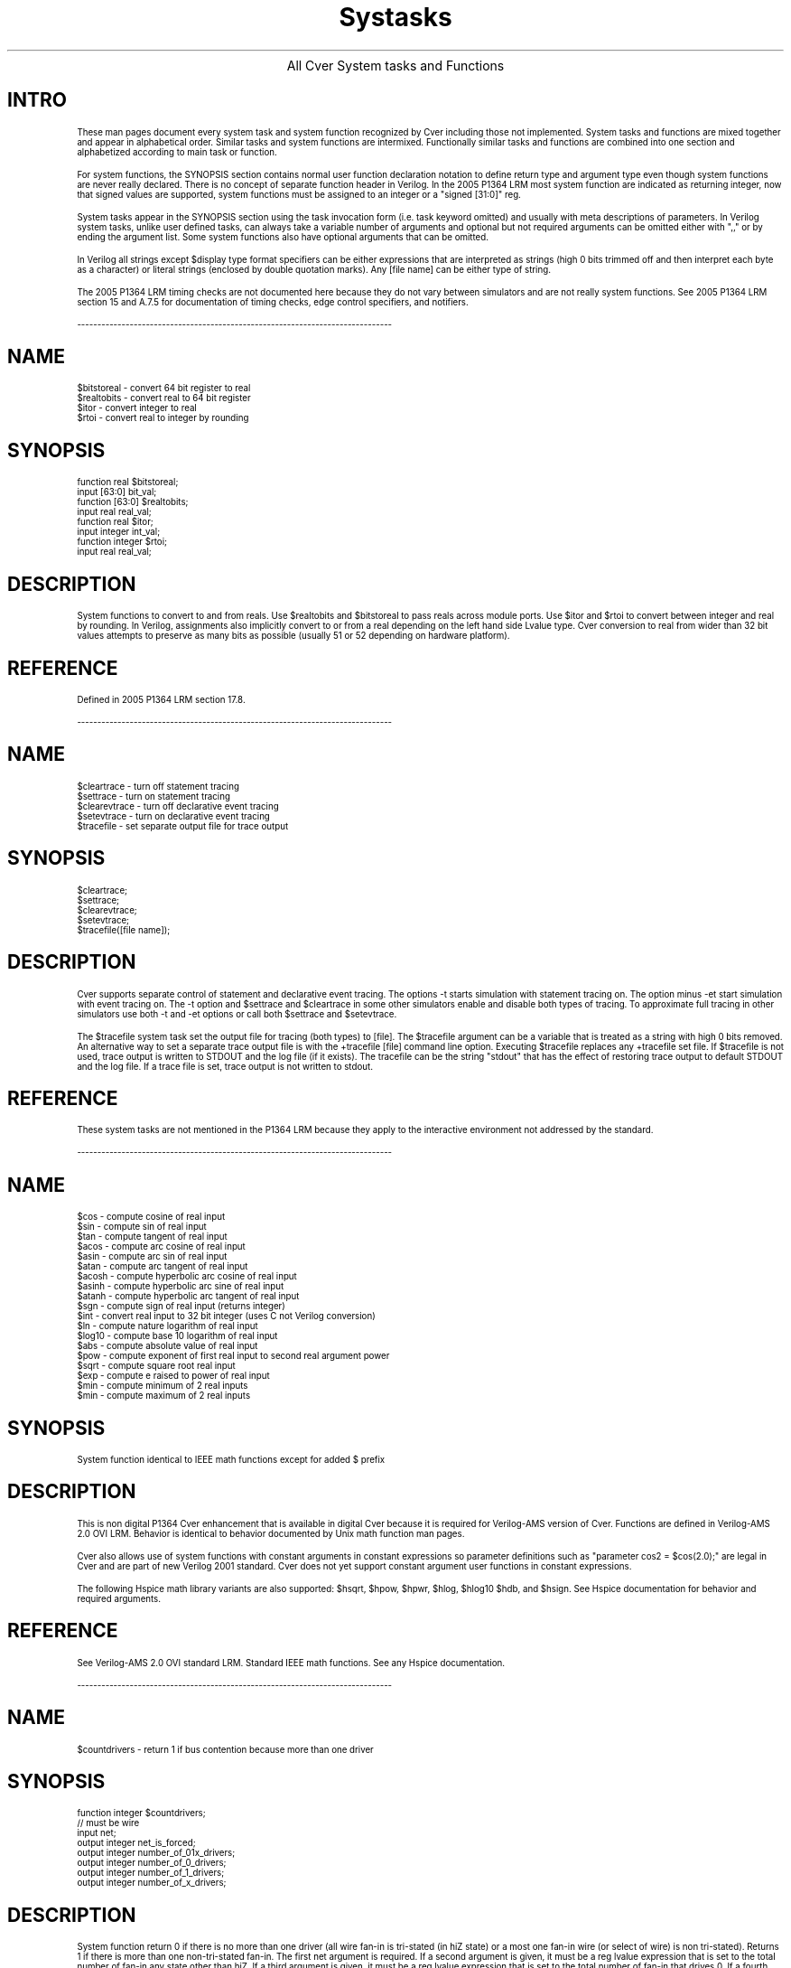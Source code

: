 .\" $Cver: systasks,man,v 2.4 05/29/07 $
.TH Systasks 1 "Release 3.0" "Pragmatic C Software" "" 
.de LN
.sp
.ti -1.0i
------------------------------------------------------------------------------
.fi
.br
..
.ce
\s+3All Cver System tasks and Functions\s-3
.SP
.SH INTRO
These man pages document every system task and system
function recognized by Cver including those not implemented.
System tasks and functions are mixed together and 
appear in alphabetical order.
Similar tasks and system functions are intermixed.
Functionally similar tasks and functions are combined into
one section and alphabetized according to main task or function.
.PP
For system functions, the SYNOPSIS section contains
normal user function declaration notation to define return type
and argument type even though system functions are never really declared.
There is no concept of separate function header in Verilog.
In the 2005 P1364 LRM most system function are indicated as returning
integer, now that signed values are supported, system functions must
be assigned to an integer or a "signed [31:0]" reg.
.PP
System tasks appear in the SYNOPSIS section using
the task invocation form (i.e. task keyword omitted)
and usually with meta descriptions of parameters.
In Verilog system tasks, unlike user defined tasks,
can always take a variable number of arguments and
optional but not required arguments can be omitted
either with ",," or by ending the argument list.
Some system functions also have optional arguments that
can be omitted.
.PP
In Verilog all strings except $display type format specifiers can be
either expressions that are interpreted as strings (high 0 bits trimmed
off and then interpret each byte as a character) or literal strings
(enclosed by double quotation marks).  Any [file name] can be either
type of string.
.PP
The 2005 P1364 LRM timing checks are not documented here because they do
not vary between simulators and are not really system functions.  See 2005
P1364 LRM section 15 and A.7.5 for documentation of timing checks,
edge control specifiers, and notifiers.
.LN
.SH NAME
$bitstoreal \- convert 64 bit register to real
.br
$realtobits \- convert real to 64 bit register
.br
$itor \- convert integer to real
.br
$rtoi \- convert real to integer by rounding
.SH SYNOPSIS
function real $bitstoreal;
.br
.ti +0.1i
input [63:0] bit_val;
.br
function [63:0] $realtobits; 
.br
.ti +0.1i
input real real_val;
.br
function real $itor;
.br
.ti +0.1i
input integer int_val;
.br
function integer $rtoi;
.br
.ti +0.1i
input real real_val;
.SH DESCRIPTION
System functions to convert to and from reals.  Use $realtobits and 
$bitstoreal to pass reals across module ports.  Use $itor and $rtoi
to convert between integer and real by rounding.  In Verilog, assignments
also implicitly convert to or from a real depending on the left hand
side Lvalue type.  Cver conversion to real from wider than 32 bit
values attempts to preserve as many bits as possible (usually 51 or 52
depending on hardware platform).
.SH REFERENCE
Defined in 2005 P1364 LRM section 17.8.
.LN
.SH NAME
$cleartrace \- turn off statement tracing
.br
$settrace \- turn on statement tracing
.br
$clearevtrace \- turn off declarative event tracing
.br
$setevtrace \- turn on declarative event tracing
.br
$tracefile \-  set separate output file for trace output
.SH SYNOPSIS
$cleartrace;
.br
$settrace;
.br
$clearevtrace;
.br
$setevtrace;
.br
$tracefile([file name]);
.SH DESCRIPTION
Cver supports separate control of statement
and declarative event tracing.
The options -t starts simulation with statement tracing on.
The option minus -et start simulation with event tracing on.
The -t option and $settrace and $cleartrace in
some other simulators enable and disable both types of tracing.
To approximate full tracing in other simulators use both -t and -et
options or call both $settrace and $setevtrace.
.PP
The $tracefile system task set the output file
for tracing (both types) to [file].
The $tracefile argument can be a variable
that is treated as a string with high 0 bits removed. 
An alternative way to set a separate trace output file is with
the +tracefile [file] command line option.  Executing $tracefile
replaces any +tracefile set file.
If $tracefile is not used, trace output is written to STDOUT and
the log file (if it exists).  The tracefile can be the string "stdout"
that has the effect of restoring trace output to default STDOUT and
the log file.  If a trace file is set, trace output is not written to
stdout.
.SH "REFERENCE"
These system tasks are not mentioned in the P1364 LRM because they apply
to the interactive environment not addressed by the standard.
.LN
.SH NAME
$cos \- compute cosine of real input
.br
$sin \- compute sin of real input
.br
$tan \- compute tangent of real input
.br
$acos \- compute arc cosine of real input
.br
$asin \- compute arc sin of real input
.br
$atan \- compute arc tangent of real input
.br
$acosh \- compute hyperbolic arc cosine of real input
.br
$asinh \- compute hyperbolic arc sine of real input
.br
$atanh \- compute hyperbolic arc tangent of real input
.br
$sgn \- compute sign of real input (returns integer)
.br
$int \- convert real input to 32 bit integer (uses C not Verilog conversion)
.br
$ln \- compute nature logarithm of real input
.br
$log10 \- compute base 10 logarithm of real input
.br
$abs \- compute absolute value of real input
.br
$pow \- compute exponent of first real input to second real argument power
.br
$sqrt \- compute square root real input
.br
$exp \- compute e raised to power of real input
.br
$min \- compute minimum of 2 real inputs
.br
$min \- compute maximum of 2 real inputs
.SH SYNOPSIS
 System function identical to IEEE math functions except for added $ prefix
.SH DESCRIPTION
This is non digital P1364 Cver enhancement that is available in digital
Cver because it is required for Verilog-AMS version of Cver.
Functions are defined in Verilog-AMS 2.0 OVI LRM.  Behavior is identical
to behavior documented by Unix math function man pages.
.PP
Cver also allows use of system functions with constant arguments in
constant expressions so parameter definitions such
as "parameter cos2 = $cos(2.0);" are legal in Cver and are part of
new Verilog 2001 standard.  Cver does not yet support constant argument
user functions in constant expressions.
.PP
The following Hspice math library variants are also supported: 
$hsqrt, $hpow, $hpwr, $hlog, $hlog10 $hdb, and $hsign.  See
Hspice documentation for behavior and required arguments.
.SH REFERENCE
See Verilog-AMS 2.0 OVI standard LRM.  Standard IEEE math functions.
See any Hspice documentation.
.LN
.SH NAME
$countdrivers \- return 1 if bus contention because more than one driver
.SH SYNOPSIS
function integer $countdrivers;
.br
.ti +0.1i
// must be wire
.ti +0.1i
input net;
.br
.ti +0.1i
output integer net_is_forced;
.br
.ti +0.1i
output integer number_of_01x_drivers;
.br
.ti +0.1i
output integer number_of_0_drivers; 
.br
.ti +0.1i
output integer number_of_1_drivers; 
.br
.ti +0.1i
output integer number_of_x_drivers; 
.SH DESCRIPTION
System function return 0 if there is no more than one driver
(all wire fan-in is tri-stated (in hiZ state) or a most one fan-in
wire (or select of wire) is non tri-stated).  Returns 1 if there
is more than one non-tri-stated fan-in.  The first net argument is
required.  If a second argument is given, it must be a reg lvalue
expression that is set to the total number of fan-in any state other
than hiZ.  If a third argument is given, it must be a reg lvalue
expression that is set to the total number of fan-in that drives 0.
If a fourth argument is given, it must be a reg lvalue
expression that is set to the total number of fan-in that drives 1.
If a fifth argument is given, it must be a reg lvalue
expression that is set to the total number of fan-in that drives x.
If an argument is omitted, but an argument to its right is needed,
use ",,".  Notice a statement:  "always @w numdriv = $countdrivers(w);" 
does not work since the number of drivers may change without the wire's
value changing especially for strength wires.
Notice that in the LRM, driver usually means non tri-stated fan-in.
Sometimes driver means instead any fan-in whether or not it is tri-stated.
.SH REFERENCE
Defined in 2005 P1364 LRM Appendix C.1
.LN
.SH NAME
$display, $displayb, $displayh, $displayo \- write formatted value to stdout
.br
$write, $writeb, $writeh, $writeo \- write formatted value to stdout
.br
.SH SYNOPSIS
$display([intermixed list of format strings and expressions]);
.br
$display[bho]([intermixed list of format strings and expressions]);
.br
$write([intermixed list of format strings and expressions]);
.br
$write[bho]([intermixed list of format strings and expressions]);
.br
.SH DESCRIPTION
Write formatted values to standard out (and the log file).  The format is
similar to C language printf format except the format string must be
literal, more than one format string can appear followed by values to replace
format references with, only qualifier is 0 that causes trimming of the
value to narrowest field possible.  The %g format for reals is identical
to C language printf %g format.
$display always appends a new line to the end of the displayed string.
For $write, any new line must be explicitly written.  By default, variable
that do not match any format specifier are written in decimal.
Use $displayb and $writeb to change the default to binary, $displayh
and $writeh to change default to hex, and $displayo and $writeo to change
to octal.
.SH "REFERENCE"
Defined in P1364 LRM section 17.1.
.SH "SEE ALSO"
The same format is used by the $fdisplay and $fwrite tasks which write
to file(s), the $monitor and $fmonitor tasks that write changed expressions
at the end of a time slot, and $strobe and $fstrobe that always write
value of an expression at the end of a time slot.
.LN
.SH NAME
$dist_chi_square \- return random 32 bit value in Chi Square distribution
.br
$dist_erlang \- return random 32 bit value in Erlangian distribution
.br
$dist_exponential \- return random 32 bit value in Exponential distribution
.br
$dist_normal \- return random 32 bit value in Standard Normal distribution
.br
$dist_poisson \- return random 32 bit value in Poisson distribution
.br
$dist_t \- return random 32 bit value in Standard T distribution
.br
$dist_uniform \- return random 32 bit value uniformly distributed in range
.SH SYNOPSIS
function integer $dist_chi_square;
.br
.ti +0.1i
inout integer seed;
.br
.ti +0.1i
input integer degree_of_freedom;
.br
function integer $dist_erlang;
.br
.ti +0.1i
inout integer seed;
.br
.ti +0.1i
input integer k_stage;
.br
.ti +0.1i
input integer mean;
.br
function integer $dist_exponential;
.br
.ti +0.1i
inout integer seed;
.br
.ti +0.1i
input integer mean;
.br
function integer $dist_normal;
.br
.ti +0.1i
inout integer seed;
.br
.ti +0.1i
input integer mean;
.br
.ti +0.1i
input integer standard_deviation;  
.br
function integer $dist_poisson;
.br
.ti +0.1i
inout integer seed;
.br
.ti +0.1i
input integer mean;
.br
function integer $dist_t;
.br
.ti +0.1i
inout integer seed;
.br
.ti +0.1i
input integer degree_of_freedom;
.br
function integer $dist_uniform;
.br
.ti +0.1i
inout integer seed;
.br
.ti +0.1i
input integer start;
.br
.ti +0.1i
input integer end;
.SH DESCRIPTION
These are the random deviate generation functions defined in
P1364 LRM.  Algorithm follow "Numerical Recipes in C".  However  
they are somewhat unusual in taking integer arguments and producing
scaled integer outputs rather than the more normal real number inputs
and outputs between 0.0 (sometimes -1.0) and 1.0.
Each distribution function takes a
first argument that is a seed that sets cyclical starting point in the
distribution sequence.
Each function returns a random value according to
the distribution type and updates the seed so that if a passed seed is
saved and reused, both the same value will be returned, and the same new
seed will be set.  This properly allows repeatability for debugging.
.PP
The $dist_chi_square and $dist_t degree_of_freedom values determine the
shape of the distribution (larger values widen the distribution).
The mean parameter used in $dist_erlang, $dist_exponential,
$dist_normal and $disp_poisson cause the average value
returned to converge to the passed mean.
The $dist_normal function standard deviation input parameter determines
shape of the standard normal distribution (larger value widens
the distribution).
The $dist_uniform start and end determine the range within which the
uniformly distributed random number fits.  Start and end may be negative 
but start must be less than end.  The mean, k_stage and degree_of_freedom
parameters must be positive
.SH REFERENCE
Defined 2005 in P1364 LRM section 17.9.2.
.SH "SEE ALSO"
See any statistics textbook or CRC Handbook of Standard Math Tables 
for definitions of the formulas.
Also see "Numerical Recipes in C" for algorithms.
.LN
.SH NAME
$dumpvars \- set up variables that are written to VCD file
.br
$dumpall \- dump current value of all variables set up for dumpvaring
.br
$dumpflush \- make OS call to flush VCD file buffer to file
.br
$dumplimit \- set maximum size of VCD file
.br
$dumpoff \- turn off dumping to VCD file on variable changes
.br
$dumpon \- turn on dumping to VCD file on variable changes
.SH SYNOPSIS
$dumpvars([level], [list of scopes and/or variables to dump]);
.br
$dumpall;
.br
$dumpfile([file name]);
.br
$dumpflush;
.br
$dumplimit([limit number of bytes]);
.br
$dumpoff;
.br
$dumpon;
.SH DESCRIPTION
The $dumpvars system task causes first a header to be written to the
VCD (value change dump) file that defines a short code for each variables.
Then whenever a variable changes, the variable's code and value are
written to the VCD file.  When $dumpvars is first called the value
of all variables is written to the VCD file.
.PP
$dumpvars must be called before any writing of changed variable 
values to the VCD dump file can occur to set up the variables that are
dumped.  The $dumpfile system task can change the name of the VCD dump
file from the default verilog.dump.  It must be called before or at the
same time as $dumpvars.  When $dumpvars is called actual dumping is set
up at the end of that time slot. 
It is an error for $dumpvars to be called more than once.
.PP
$dumpvars takes either scopes or variable names as arguments.
A Variable name (or hierarchical reference) causes just that variable
to be written to the VCD file.  a Scope causes all variables in the
scope and all variables in [level] scopes down to be written to the
VCD file on change.  [level] value 0 means descend to the bottom of the
hierarchy.  If $dumpvars is called with no arguments, all variables in
the design are written to the VCD file.
.PP
$dump limits set the maximum size of the VCD dump file to [limit].  Once
[limit] bytes have been written, no more writing to the dumpvars file occurs.
$dumpoff stop dumping of variables and writes every dumped variable to 
the VCD dump file with unknown (x) value.  $dumpon restarts dumping of
variable changes and starts by writing the current value of every variable
to the VCD dump file.  
.PP
The +dumpvarsextended added Cver option writes a non standard VCD file but
allows strengths (not just the value part) to be written and uses hex
format instead of binary where possible to reduce the VCD file size.
.SH "REFERENCE"
Defined in 2005 P1364 LRM section 18.
.LN
.SH NAME
$fdisplay, $fdisplayb, $fdisplayh, $fdisplayo \- write formatted value to file(s)
.br
$fwrite, $fwriteb, $fwriteh, $fwriteo \- write formatted value to file(s)
.SH SYNOPSIS
$fdisplay([multi-channel or fd], [intermixed list of format strings and expressions]);
.br
$fdisplay[bho]([multi-channel or fd], [intermixed list of format strings and expressions]);
.br
$fwrite([multi-channel or fd], [intermixed list of format strings and expressions]);
.br
$fdisplay[bho]([multi-channel or fd], [intermixed list of format strings and expressions]);
.SH DESCRIPTION
Same as $display and $write but writes to either a Unix style
file stream (abbreviated fd below) or all file descriptors
selected by on bits in passed 32 bit multi-channel descriptor.
For multi-channel descriptors if a bit is on but the file corresponding to
the bit position is not opened with $fopen system function, no write occurs.
The multi-channel descriptor idea allows one $fdisplay to write
to more than one file in contrast to requiring multiple writes.
.PP
The modern Unix OS I/O stream form allows opening a file using the
stream two argument form of $fopen and then using that
strean descriptor (fd) for Unix OS style fwriting.  The old file descriptor
with bit 31 turned on is now used to indicate the new Unix OS style fd stream.
.SH REFERENCE
Defined in 2005 P1364 2005 LRM section 17.2.2.
.SH "SEE ALSO"
See related $display and $write system tasks.  See $fopen and $fclose
for opening and closing new Unix OS file streams and assigning multi-channel
descriptors.
.LN
.SH NAME
$finish \- exit Cver
.SH SYNOPSIS
$finish;
.br
$finish([message level]);
.SH DESCRIPTION
Exit Cver and return control to the host operating system.
if a value is passed, if it is 0 (same as no argument) prints nothing,
if 1 is passed prints normal exit message, and if 1 prints message as
if +verbose option were selected.
.SH REFERENCE
Defined in 2005 P1364 LRM section 17.4.1.
.LN
.SH NAME
$flushlog \- flush log and trace file internal OS buffers
.SH SYNOPSIS
$flushlog;
.SH DESCRIPTION
Flush the log file OS buffers.  If the $tracefile system task has
been used to set a separate trace output file, that stream also is flushed.
.SH REFERENCE
Not defined in P1364 LRM but commonly implemented.
.LN
.SH NAME
$fmonitor, $fmonitorb, $fmonitorh, $fmonitoro \- write changed formatted value to file(s)
.SH SYNOPSIS
$fmonitor([multi-channel or fd], [intermixed list of format strings and expressions]);
.br
$fmonitor[bho]([multi-channel of fd], [intermixed list of format strings and expressions]);
.SH DESCRIPTION
If any expression in the format variable list changes, format and write the
value to the new Unix OS file descriptor (fd) or a multi-channel descriptor
file list at the end of the simulation time slot.
If a time returning system functions such as $time appears in the list,
it does not cause a change.  Format is same as $fdisplay.
Any number of $fmonitors may be used and if more than one changed the
format list for each changed $fmonitor is written at time slot end.
.br
.SH "REFERENCE"
Defined in new 2005 P1364 LRM section 17.2.2.  Also 17.1.3 for $fmonitor. 
.SH "SEE ALSO"
$monitor is same but writes to stdout.  See $display for format definitions.
.LN
.SH NAME
$fopen \- open a file and assign a Unix OS stream or multi-descriptor channel bit 
.br
$fclose \- close a file and free for reuse a Unix OS stream or multi-descriptor
.SH SYNOPSIS
function integer $fopen([file name]); 
.br
function integer $fopen([file name], [open description type]);
.br
$fclose([multi-channel or fd]);
.SH DESCRIPTION
Verilog allows writing to multiple open files at once
using a multi-channel file descriptor.
Bit 0 (least significant bit) is associated with stdout and is always open.
The $fclose call closes the file associated with any on bit in the
passed 32 bit multi-channel value.
The file descript form of $fopen system function is passed a file name
(can be any length and need not be a literal string) and returns a
multi-channel descriptor with the next available bit (bit corresponding to
un-opened descriptor channel) set.
$fopen reuses multi-channel bits freed by the file descriptor form of $fclose.
.PP
The new file stream form of fopen can be used to open a Unix OS style
stream.  For opening streams, the 2nd I/O type string must be present.
The strings correspond exactly Unix $fopen I/O types (see 2005 LRM
table 17-7).  The return Unix OS stream has bit 31 turned on.  Therefore
bit 31 can no longer be used for old style file descriptors.
.SH REFERENCE
Defined in 2005 P1364 LRM section 17.2.1.
.SH "SEE ALSO"
See $fdisplay, $fwrite, $fmonitor, and $fstrobe routines that write to
multi-channel descriptors or Unix OS streams.
.LN
.SH NAME
$swrite[bho], $sformat - write formatted value to a string
.SH SYNOPSIS
$swrite[bho]([ouput reg], [intermixed list of format strings and expressions]);
.br
$sformat([ouput reg, [format string], [list of arguments]]);
.SH DESCRIPTION
Routines to allow writing to Verilog regs.  $swrite is the same as
$display except the output is written to as a string to a Verilog reg.
$sformat requires exactly one format string.
The remaining arguments are interpreted as
format values (never as format strings).  This allows compile time checking
of formats and is the same as the Unix OS sprintf type routine.
.SH REFERENCE
Defined in 2005 P1364 LRM section 17.2.3.
.LN
.SH NAME
$fgetc, $ungetc, $fgets, $fscanf, $sscanf, $fread, $fseek, $ftell, $rewind 
.SH SYNOPSIS
integer $fread([reg], [fd only]);
.br
integer $fread([Verilog array], [fd only]);
.br
integer $fread([Verilog array], [fd only], [start], [count]);
.br
[other routines have same arguments and order as UNIX I/O library input routines]
.SH DESCRIPTION
All the Unix I/O library input routine are implemented.  Except for
binary $fread that can read into arrays so it has extra arguments,
all the read routines are the same as the Unix OS library routines
in behavior and take the same arguments in the same order.
See section 17.2.4.3 for a definition of the $fscanf and $sscanf legal
format strings because formats are available for the Verilog two bit
values and streng values (form v).  Also unformatted binary data
can be read in 2 bit chunks using the %z format and 1 bit values
that are expanded to 4 value Verilog x/z values using the %u format.
.PP
Notice that only I/O streams (fds), not multi-channel descriptors can
be used as the file argument for the file I/O read routines.
Also, notice that the output value from these routines should be assigned
to an integer, not an unsigned value.
$fseek, $fell, $rewind and $ungetc correspond exactly to the Unix I/O library
corresponding routines.  All read routines return the number of items
read or EOF (-1) when end-of-file is read.  You must invoke $ferror to
determine the cause of the error.
.SH REFERENCE
Defined in 2005 P1364 LRM section 17.2.4.
.LN
.SH NAME
$fflush - writes any buffer output for an open file or stream
.SH SYNOPSIS
$flush([mcd]);
.br
$flush([fd]);
.br
$flush();
.SH DESCRIPTION
These routine flush any buffered output for either an open multi-channel
descriptor, a Unix OS file stream (fd) or all open multi-channel descriptor
files and streams.
.SH REFERENCE
Defined in 2005 P1364 LRM section 17.2.6.
.LN
.SH NAME
$ferror - returns I/O error status
.SH SYNOPSIS
integer $ferror([mcd or fd], str);
.SH DESCRIPTION
This routine correspeonds to the Unix OS I/O library ferror routine.
If an I/O error is detected, the OS error number is returned and the
[str] is set to a string indicating the error reason.  The reason is
the same as the Unix OS returned I/O library error reason string.
.SH REFERENCE
Defined in 2005 P1364 LRM section 17.2.7.
.LN
.SH NAME
$getpattern \- function for rapid assignment of memory bits to concatenate of scalars
.SH SYNOPSIS
assign {<list of scalars or selects>]} = $getpattern(<memory>[<index>];
.SH DESCRIPTION
This function must be used on the right hand side of a continuous assignment
where the left hand side is a concatenate of scalars or constant bit selects.
The argument must be a select of memory (normally loaded using $reaadmem)
that is a variable.  When the variable select index is changed the new
memory value determined by the select index will be rapidly (i.e. with
no need for expression evaluation) assigned to the scalars.
Normally the assignment process will be driven by a for loop that increments
the index.  No other use of $getpattern is allowed.
.SH REFERENCE
Defined in 2005 P1364 LRM Appendix C.1
.LN
.SH NAME
$fstrobe, $fstrobeb, $fstrobeh, $fstrobeo \- write formatted value to file at end of time slot
.SH SYNOPSIS
$fstrobe([multi-channel or fd], [intermixed list of format strings and expressions]);
.br
$fstrobe[bho]([multi-channel or fd], [intermixed list of format strings and expressions]);
.SH DESCRIPTION
Same as $fdisplay but formats and writes value at the end of time
time slot rather than when the $fstrobe statement is executed. 
Format is identical to $fdisplay and [bho] suffix letter changes
default for expression that appears outside of any format as with $display.
One formated string is written for every $fstrobe and $strobe executed during
the time slot.
.SH REFERENCE
Defined in 2005 P1364 LRM section 17.2.2.
.SH "SEE ALSO"
$strobe is same except writes to stdout.
.LN
.SH NAME
$history \- print list previously executed interactive commands
.br
$nokeepcommands \- do not add executed interactive commands to history list
.br
$keepcommands \- add executed interactive commands to history list 
.SH SYNOPSIS
$history([number of commands to list]);
.br
$keepcommands;
.br
$nokeepcommands;
.SH DESCRIPTION
$history lists either all or [number] of most recently executed interactive
commands.  All commands except history enable, disable, and one character
abbreviation commands are entered in the history list.
Added : debugger commands are also added to the history list.
.PP
Each command is numbered so it can be re-executed by entering [number]
at the interactive prompt and, for scheduled and uncompleted commands,
disabled by typing -[history command number].
$nokeepcommands disables collection of interactive commands
into the history list and $keepcommands enables collection.
Cver keeps all commands entered on the history list until
a :emptyhistory added debugger command is entered at which point the
history list is made empty.
$input command scripts should begin with $nokeepcommands and end with
$keepcommands to minimize history list size.  The added debugger
:history command is more flexible than $history.  Multiple line commands
(end with escaped new line in Cver) are printed as one command. 
.SH REFERENCE
Not defined in 2005 P1364 LRM.  OVI LRM 1.0 section D.8.
.SH "SEE ALSO"
See added debugger online ":help history" command for more detailed 
description of Cver's history mechanism.
.LN
.SH NAME
$input \- enter interactive commands from a file
.SH SYNOPSIS
$input([file]);
.SH DESCRIPTION
$input and the -i [file] Cver command argument cause interactive
commands to be read from [file].  It can contain added debugger
: commands.  If an $input script file contains a $input call,
command reading continues in the new script.  The new script replaces
the old and any un-executed interactive commands after the $input are not
called.  The new script is chained to not called.
Interactive mode must be entered before commands can
be read from the $input file so both -i and $input do nothing unless
interactive mode is entered.  $input should not appear in Verilog source. 
.SH REFERENCE
Defined in 2005 P1364 LRM section C.3.
.SH "SEE ALSO"
See added debugger online ":help debugging" for additional documentation.
.LN
.SH NAME (NOT SUPPORTED BY CVER)
$key \- save every press key stroke to a file
.br
$nokey \- disable saving of key strokes
.SH DESCRIPTION
Cver does not support $key because it depends on the original XL scheme
for tracking asynchronous interrupts and is not compatible with Cver's
added : debugger and line continuation scheme. 
.PP
There are two better ways to allow restarting and simulating to a particular
problem statement at a particular problem time.
First, prepare a $input script and use -s with -i command
options to rerun the script.  Second, use the added :ibreak or :break
breakpoint command with the :ignore [count] command to skip [count]
break points to return to the problem time.  Use :info breakpoint to
determine the number of times a break point was hit.  Alternative
use the :breakpoint command :cond [expression] command to attach a
condition to a statement break point.
.SH REFERENCE
See 2005 P1364 LRM section C.4.
.SH "SEE ALSO"
See added debugger :help online help system messages.
.LN
.SH NAME
$list \- list source reconstructed from internal data base for scope
.SH SYNOPSIS
$list([scope]);
.SH DESCRIPTION
List scope to stdout and the log file by reconstructing source from
Cver's internal representation.  All parameters and specparams are
displayed as numeric constants.  If no argument is given, list the current
scope.  If the -d command line option is used, reconstructed source
for an entire design is output.  If $list is executed from interactive
mode, the current interactive scope (maybe set with the $scope system
task is used).  It is better from interactive mode to use the :list
added debugger command that prints source lines exactly as they appear
in the source input and allows more control of lines to list.
.SH REFERENCE
See 2005 P1364 LRM section C.5.
.SH "SEE ALSO"
Type ":help :list" in interactive mode for
documentation of :list range specification.
.LN
.SH NAME
$log \- set new log output file or re-enable writing to log file
.br
$nolog \- disable writing to the log file
.SH SYNOPSIS
$log;
.br
$log([file name]);
.br
$nolog;
.SH DESCRIPTION
Normally all terminal (stdout) output is written to the log file that
has name verilog.log and is over-written for each new run of Cver
command option set the log file to [file].  Another
way to disable writing to the log file is to use file name /dev/null on
Unix and nul on OS2/DOS.
.SH REFERENCE
See 2005 P1364 LRM section C.6.
.LN
.SH "NAME (CVER EXTENSION)"
$memuse \- print message giving dynamically allocated memory.
.SH SYNOPSIS
$memuse;
.SH DESCRIPTION
System task that can be called to output to stdout and the log file
the number of bytes of dynamically allocated memory.
Rather useless added system task since it is better to use the +verbose
option.
.SH REFERENCE
Cver extension not mentioned in the P1364 LRM.
.LN
.SH NAME
$monitor, $monitorb, $monitorh, $monitoro \- write changed formatted value to file(s)
.br
$monitoroff- disable display of monitor changes
.br
$monitoron- re-enable display of monitor changes
.SH SYNOPSIS
$monitor([intermixed list of format strings and expressions]);
.br
$monitor[bho]([intermixed list of format strings and expressions]);
.br
$monitoron;
.br
$monitoroff;
.SH DESCRIPTION
If any expression in the format variable list changes, format and write the
value to stdout and the log file at the end of the simulation time slot. 
Only one $monitor can be active at a time.  Execution of a new monitor
replaces the previous (see $fmonitor if multiple active monitors are
needed, use multi-channel channel 0 to write to stdout and log file).
If a time returning system functions such as $time appears in the list, it
does not cause a change.  Format is same as $fdisplay. $monitoroff turns
off display of changed monitor values and $monitoron re-enables writing
of changed formatted values.
.SH "REFERENCE"
Defined in 2005 P1364 LRM section 17.1.3.
.SH "SEE ALSO"
$fmonitor is same but writes to file using multi-channel descriptor,
See $display for format documentation.
.LN
.SH NAME
$q_add \- place an entry on a queue
.br
$q_exam \- get selected queue status information
.br
$q_initialize \- create a new queue
.br
$q_remove \- get an entry from a queue
.br
$q_full \- return 1 if a queue if full else 0
.SH SYNOPSIS
$q_add;
.br
.ti +0.1i
input integer q_id; // unique number to identify queue
.br
.ti +0.1i
input integer job_id; // unique number to identify job
.br
.ti +0.1i
input integer inform_id; // user defined value added to queue
.br
.ti +0.1i
output integer status; // completion status
.br
$q_exam;
.br
.ti +0.1i
input integer q_id; // unique number to identify queue
.br
.ti +0.1i
input integer q_stat_code; // what to return in q_stat_value
.br
.ti +0.1i
output integer q_stat_value;// returned value selected by q_stat_code  
.br
.ti +0.1i
output integer status; // completion status
.br
$q_initialize
.br
.ti +0.1i
input integer q_id; // unique number to identify queue
.br
.ti +0.1i
input integer q_type; // type, 1=fifo, 2=lifo 
.br
.ti +0.1i
input max_length; // maximum number of elements allowed in queue
.br
.ti +0.1i
output integer status; // completion status
.br
$q_remove;
.br
.ti +0.1i
input integer q_id; // unique number to identify queue
.br
.ti +0.1i
input integer job_id; // unique number to identify job
.br
.ti +0.1i
input integer inform_id; // user defined value removed from queue
.br
.ti +0.1i
output integer status; // completion status
.br
function integer $q_full;
.br
.ti +0.1i
input integer q_id; // unique number to identify queue
.br
.ti +0.1i
output integer status; // completion status
.SH DESCRIPTION
In combination with stochastic random distribution (deviate) generators,
these routines provide routines to model statistical queue for driving designs.
Use the PLI routines for queues that must contain values more complicated
that 32 bit integers (or regs).
.PP
for $q_exam, the possible request types are: 1=current queue length,
2=mean inter-arrival time, 3=maximum queue length, 4=shortest wait time
ever, 5=longest wait time for jobs still in queue, and 6=average wait time
in the queue.  Any queue routine may set the status output parameter to:
1=OK, 2=queue full, cannot add, 3=undefined q_id, 4=unsupported queue type,
cannot create queue, 5=specified length <=0, cannot create, 
6=duplicate q_id, cannot create, not enough memory, cannot create.
.SH "REFERENCE"
Defined in 2005 P1364 LRM section 17.6.
.LN
.SH NAME
$random \- generate signed random 32 bit value
.SH SYNOPSIS
function integer $random; 
.br
.ti +0.1i
inout integer seed;
.ti +0.1i
integer seed;
.SH DESCRIPTION
Cver uses good BSD random number generator that produces values
with almost 32 pseudo random bits, but the sequence of generated
number will probably not match the one returned by other simulators.
If the the optional seed variable lvalue is given, the starting location
in the 2**32 (almost) element sequence of pseudo random values is altered.
Because the random generator only used 32 bit arithmetic the low
bit is unrandom.
.SH REFERENCE
See 2005 P1364 LRM section 17.9.1.
.LN
.SH NAME
$readmemb \- read binary number from memory stored in file
.br
$readmemh \- read hex number from memory stored in file
.br
$sreadmemb \- read binary number from memory stored in string
.br
$sreadmemh \- read hex number from memory stored in string
.SH SYNOPSIS
$readmemb([file name], [memory name], [start_addr], [finish_addr]);
.br
$readmemh([file name], [memory name], [start_addr], [finish_addr]);
.br
$sreadmemb([memory name], [start_address], [finish_addr], [list of strings]);
.br
sreadmemb([memory name], [start_address], [finish_addr], [list of strings]);
.SH DESCRIPTION
These system tasks read values from either a file or a string (the
$smemread[bh] routines).  The format of the file or string, from which to
the memory is filled, is a list of white space separated values.  The
values can contain digits, '_', x and z but no width specification.
For $readmemb and $sreadmemb the values must be binary.  For $readmemh
and $sreadmemh, the values must be hex.
.PP
The basic memory filling algorithm is to read a word from the file or string,
fill the current memory location, then increment the memory counter 
(decrement if [start_addr] is larger than [finish_addr]). 
The special value @[hexadecimal number] in the file or string
changes the next address to write the memory data word into. 
If @[value] form changes to an address outside the range, memory
filling stops.
Memory address outside the range or outside the number of elements in
the file or string are not changed.
For $smemread routines, a list of strings is legal.  The arguments may
be arbitrary run time expressions that are converted to strings.  The
list of strings is concatenated into one long string and read exactly
as if a file read of the string happened.  The list of strings is required
because Verilog does not allow strings to span line boundaries.
.PP
For $readmemb and $readmemh the [file] as a string (possibly an expression
that is converted to a string) and the memory identifier are required.
For $sreadmemb and $sreadmemh the memory identifier and at least one string
are required.  The [start_addr] and [finish_addr] are optional (must be
indicated by ,, for $sreadmem functions) and give the first address in
the memory to use to write the first data word from the file or string into.
If the [finish_addr] is present, when that memory address is reached, filling
of the memory is stopped.  It is legal for [start_address] to be larger than
[finish_addr] in which case the memory if filled from high to low word.
If only [start_address] is given, [finish_addr] is the last (second)
memory declaration range.  If only [finish_addr] is given, [start_addr]
is the start (first) memory declaration range.
.SH "REFERENCE"
See 2005 P1364 LRM sections and 17.2.9 and C.13.
.LN
.SH NAME
$reset \- reset time to 0 and restart the simulation
.br
$reset_value \- returns value passed by most recent call of $reset
.br
$reset_count \- returns the number of times $reset has been executed
.SH SYNOPSIS
$reset([stop_value], [reset_value], [diagnostics_value]); 
.br
function integer $reset_value;
.br
function integer $reset_count;
.SH DESCRIPTION
$reset allows rerunning a simulation from time 0 without re-translating
a model.  It can have up to 3 optional arguments.  If [stop_value] is   
omitted or value 0, interactive mode is entered after reset.  If [reset_value]
is present, it is preserved across the reset and can be read with the
the #reset_value system function after completing the reset. The optional
[diagnostic value] argument determines the amount of diagnostic information
printed after reset but prior to starting again at time 0.  Value 0 causes
no information to be emitted, 1 some information, and 2 is equivalent to
the +verbose option.  The $reset_count system function returns the number
of times the $reset system task has been executed during the current run.
.PP
Cver also supports the :reset [option stop] added command debugger.
It does not effect either the [reset_value] or the number of times
$reset has been called so models that rely on $reset values can be debugged.
In Cver, all : added debugger setting are preserved except break
points and display expressions are disabled but not removed.
Either type of reset removes all quasi-continuous forces and assigns.
If a simulation is started with -s and -i [file], $reset will cause
simulation to start over in interactive mode running the first command
in [file].  Cver will never stop unless $reset_count is checked and
used to cause end of simulation.
.SH REFERENCE
See 2005 P1364 LRM section C.7.
.SH "SEE ALSO"
See debugger online help for :reset added debugger command.
.LN
.SH NAME (NOT IMPLEMENTED)
$save \- save state of simulation to a file for later restart
.br
$incsave \- save only changed values from last $save to a file
.br
$restart \- restart simulation from a $save file
.SH SYNOPSIS
$save([file]);
.br
$incsave([file]);
.br
$restart([file]);
.SH DESCRIPTION
Cver does not yet support simulation check pointing that is needed for long
simulations especially in cases where power or hardware failures occur.
Cver design translation from source is fast enough that at least
so far loading the binary data structure does not reduce load time.
$incsave will probably not be supported since Cver already packs to the
bit in order to support it, extra simulation event are needed.
.SH REFERENCE
See 2005 P1364 LRM section C.8.
.LN
.SH NAME
$scale \- convert a time value from one module's time scale to another as real
.SH SYNOPSIS
function real $scale;
.br
.ti +0.1i
input [time hierarchical value as either real or reg];
.SH DESCRIPTION
Given a time value as an hierarchical reference, convert to the time scale
in which the $scale system task is executed.  Usage: r = $scale(top.i1.i2.t1);
.SH REFERENCE
See 2005 P1364 LRM section C.9.
.LN
.SH NAME
$scope \- change scope for use by interactive commands
.SH SYNOPSIS
$scope([hierarchal name]);
.SH DESCRIPTION
Use scope to change interactive scope from the default first top module
for use after entering the interactive debugger.  $scope is not very
useful in Cver because, unless turned off by a debugger :set command,
upon debugger entry (by $stop or interrupt) the interactive scope is
set to the entering simulation scope.  Also Cver supports an extended
:scope command that allow relative movement between scopes and general
reference for new scopes such as line numbers.
.SH REFERENCE
See 2005 P1364 LRM section C.10.
.SH "SEE ALSO"
See the added debugger ":help :scope" help screen.
.LN
.SH NAME
$sdf_annotate \- XL compatible sdf annotation system task
.SH SYNPOSIS
$sdf_annotate([required name of sdf file], [optional annotation scope],
[optional ignored - no config files yet],
[optional ignored - no separate sdf log file],
[optional mintypmax SDF override], [optional ignored - no scale factor], 
[optional ignored - no scale type]); 
.SH DESCRIPTION
System function alternative to +sdf_annotate command line option.
Function identical to XL $sdf_annotate system task so Verilog source that
in XL can be run without change in Cver.  $sdf_annotate system task  
also allows conditional choice of sdf annotation file.
Third optional configuration file argument is ignored because Configurations
are not yet supported in Cver.  Optional fourth argument name of separate log
file is ignored because Cver writes all sdf messages to normal log file.
Sdf annotation has also been changed to match XL so simulation continues
even if SDF contains errors.  As much annotation as possible is made if
SDF contains errors.  Fourth optional mintypmax override argument is supported.
Legal values are one of MINIMUM, TYPICAL, or MAXIMUM.  Optional sixth
scale factor and seventh scale factor type arguments are ignored.
Extra scaling of SDF values in Cver is not supported.
.SH REFERENCE
De facto standardized routine.  See document for any of the other
Verilog simulators such as XL.
.LN
.SH NAME
$showallinstances
.SH SYNOPSIS
$showallinstances;
.SH DESCRIPTION
For every module in design, print its instance and gate usage in tabular
form.  This system tasks prints at run time the instance design statistics
table printed by the +printstats command argument.
.SH REFERENCE
Not in P1364 LRM but commonly part of interactive environments. 
.LN
.LN
.SH NAME
$showscopes \- display list of all scopes inside the current scope
.SH SYNOPSIS
$showscopes([value]);
.SH DESCRIPTION
List all scope objects in current scope.
If invoked from interactive mode,
the scope is the current interactive scope. 
If called during simulation, scope is current simulation scope.
If value is present and non zero, print all scopes in or below the
current scope to be output to stdout and the log file.
.SH REFERENCE
See 2005 P1364 LRM section C.11.
.LN
.SH NAME
$showvars \- show information about variables
.br
$showvariables \- alternative name for $showvars task 
.SH SYNOPSIS
$showvars([optional list of variables]);
.SH DESCRIPTION
Display information about variables.  If no argument is given, display
information about all variables in current scope.  If a list of variables
is given display information about each variable.  Hierarchical references
are allowed.  Cver's added interactive debugger supports additional commands
for examining variable values and information.  Use the :help data debugger
command for more information.
.SH REFERENCE
See 2005 P1364 LRM section C.12.
.SH "SEE ALSO"
See :print, :whatis, :expris, :varis added debugger commands.
.LN
.SH NAME (CVER EXTENSION)
$snapshot \- display active procedural thread tree and pending events
.SH SYNOPSIS
$snapshot;
.SH DESCRIPTION
Mechanism to print a snapshot of procedural
location, pending events and thread execution status.
If interactive debugger is disabled interrupt (^c)
causes $snapshot to be called.
Most information also generated by :where added debugger command.
If you think some tasks or initial/always blocks should be
active but they are not, or you think they should have completed but
they have not, put $snapshot in your source or invoke from interactive
mode to see the procedural active tree.
.SH REFERENCE
Not in P1364 LRM. 
.LN
.SH NAME
$stop \- enter interactive debugger
.SH SYNOPSIS
$stop;
.br
$stop([message level]);
.SH DESCRIPTION
Enter interactive debugger and if [message level] is 1 or 2,
print a message.  1 prints simulation time and 2 prints +verbose  
simulation statistics.  Interactive debugger can also be entered by
pressing interrupt key (usually ^c) or from the -s option.
.SH REFERENCE
Defined in 2005 P1364 LRM section 17.4.
.LN
.SH NAME
$strobe, $strobeb, $strobeh, $strobeo \- write formatted value to terminal at end of time slot
.SH SYNOPSIS
$strobe([intermixed list of format strings and expressions]);
.br
$strobe[bho]([intermixed list of format strings and expressions]);
.SH DESCRIPTION
Same as $display but formats and writes value at the end of time
time slot rather than when the $strobe statement is executed. 
Format is identical to $display and [bho] suffix letter changes
default for expression that appears outside of any format as with $display.
One format is written to stdout and log file for every $strobe executed during
the time slot.
.SH REFERENCE
Defined in 2005 P1364 LRM section 17.1.2 and 17.2.2.
.SH "SEE ALSO"
$fstrobe is same except writes to multi-channel file(s).
.LN
.SH NAME
$suppress_warns
.br
$allow_warns
.SH SYNOPSIS
$suppress_warns([comma separated list of warning or inform numbers]);
.br
$allow_warns([comma separated list of warning or inform numbers]);
.SH DESCRIPTION
It is possible to suppress writing of run time warning and inform messages
by calling the $suppress_warns system task with a list of numbers that
are printed when a warning or inform message is printed. 
Messages of class ERROR and FATAL ERROR can not be suppressed.
The +suppress_warns+[list of + separated numbers] command line option
also suppresses printing of messages and is the only way to suppers.
translation time messages.  $allow_warns re-enables printing of run
time messages.
.SH "REFERENCE"
These system tasks are a Cver extension.
.SH "SEE ALSO"
See +suppress_warns+[num]+[num]+... option. 
.LN
.SH NAME
$system \- execute operating system command from within Cver
.SH SYNOPSIS
$system([OS command line]);
.SH DESCRIPTION
Execute some operating system command string by means of a shell escape.
$system; with no arguments or an empty argument runs an interactive shell
if one is supported for the system you are running Cver on.
The semantics of this task is slightly different on Unix based and non
Unix systems.
If you are running with multiple shell windows, it is better to execute
commands in another window because a core dump will probably also cause
Cver to core dump.
.SH REFERENCE
Not defined in P1364 LRM but commonly implemented.
.LN
.SH NAME
$test$plusargs \- test Cver for existence of command argument
.br
$scan$plusargs \- scan Cver command arguments to match prefix 
.SH SYNOPSIS
function integer $test$plusargs([string]); 
.br
function $scan$plusargs([plus option prefix as string], [string lvalue]);
.SH DESCRIPTION
$test$plusargs returns 1 if the argument appeared in the Cver command
invocation argument list.
The string expression argument must not include the leading + and must
match an entire argument.  Only Cver command arguments that begin with +
are checked for a match.
.P
The $scan$plusargs system function is equivalent
to PLI tf_ mc_scan_plusargs function.
The first argument is plus option (without +) prefix as string expression.
Second argument is lvalue expression that is assigned the remainder
of the string to the right of the matched prefix.
Returns 1 if match and assign tail, 0 if no match and no assign.  
In -f files, tokenization is by white space only so file=xx is legal,
but depending on your shell the option
may need to be quoted if given on the command line.
Standard $test$plusargs supported and return
1 if entire string matches (no leading +) else 0.
.SH REFERENCE
Not defined in P1364 LRM. $test$plusargs is commonly implemented.
$scan$plusargs allows use of PLI tf_ mc_scan_plusargs without linking
in the PLI.
.LN
.SH NAME
$time \- return time scaled to module as 64 bit time value
.br
$realtime  \- return time scaled scaled to module as real 
.br
$stime \- return time scaled to module as 32 bit value
.br
$tickstime \- return time in internal simulation ticks as 64 bit value
.br
$stickstime \- return time in internal simulation ticks as 32 bit value
.SH SYNOPSIS
function time $time;
.br
function real $realtime;
.br
function [31:0] $stime;
.br
function time $tickstime;
.br
function [31:0] $stickstime;
.SH DESCRIPTION
$time returns current time as 64 bit unsigned time value.
It is scaled to time units of the module the $time task is invoked from.
$realtime is the same as $time except the value
returned is real and the $timeformat scale values
are used to determine real value fraction accuracy.
$stime is the same as $time except value is truncated to 32 bits.
$tickstime returns current time in internal simulation ticks
(smallest module time scale in design) in a 64 bit value.
$stickstime is the same as $tickstime
except it is truncated to fit in 32 bits.
Simulation ticks are the minimum time scale unit in
any module and is the value used internally during simulation.
.SH REFERENCE
Defined in 2005 P1364 LRM section 17.7.
$tickstime and $stickstime are Cver extensions.
.LN
.SH NAME
$printtimescale \- display time unit and precision for a module
.br
$timeformat \- specify format for the %t $display format specifier
.SH SYNOPSIS
$printtimescale([hierarchical_name]);
.br
$timeformat([units_number], [precision number], [suffix_string], [minimum_field_width]);
.SH DESCRIPTION
The $printtimescale system task displays
time unit and precision for a particular module.
If the argument is omitted,
the information for the current module is printed.
.PP
The $timeformat system task sets the format for the %t format specifier.
.SH REFERENCE
See 2005 P1364 LRM section 17.3 and the `timescale directive discussion 
section 19.8.
.LN
.SH "TRADEMARKS AND COPYRIGHT"
Verilog is a Trademark of Cadence Design Systems Licensed to
Open Verilog International.
.br
Cver, CVC and Vcmp are Trademarks of Pragmatic C Software Corporation.
.sp
Copyright (c) 1991-2007 Pragmatic C Software.  All Rights Reserved.
.br
This document contains confidential and proprietary information
.br
belonging to Pragmatic C Software Corp.
